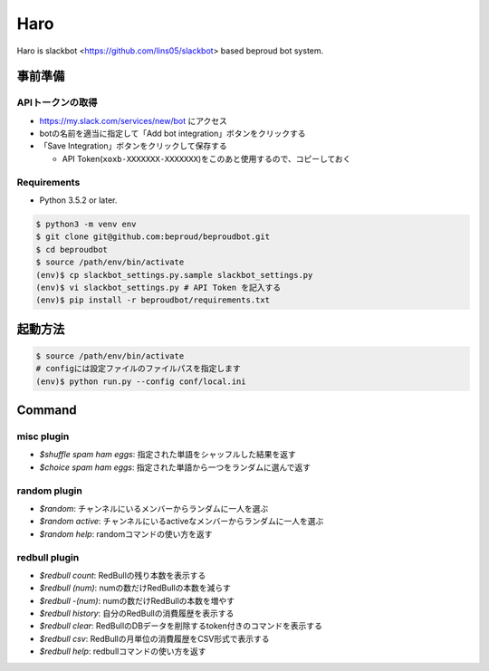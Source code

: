===================================
Haro
===================================

Haro is slackbot <https://github.com/lins05/slackbot> based beproud bot system.


事前準備
===================================

APIトークンの取得
-----------------
- https://my.slack.com/services/new/bot にアクセス
- botの名前を適当に指定して「Add bot integration」ボタンをクリックする
- 「Save Integration」ボタンをクリックして保存する

  - API Token(``xoxb-XXXXXXX-XXXXXXX``)をこのあと使用するので、コピーしておく

Requirements
-----------------

- Python 3.5.2 or later.

.. code-block:: bash

   $ python3 -m venv env
   $ git clone git@github.com:beproud/beproudbot.git
   $ cd beproudbot
   $ source /path/env/bin/activate
   (env)$ cp slackbot_settings.py.sample slackbot_settings.py
   (env)$ vi slackbot_settings.py # API Token を記入する
   (env)$ pip install -r beproudbot/requirements.txt


起動方法
==================


.. code-block:: bash

   $ source /path/env/bin/activate
   # configには設定ファイルのファイルパスを指定します
   (env)$ python run.py --config conf/local.ini

Command
===================

misc plugin
------------------

- `$shuffle spam ham eggs`: 指定された単語をシャッフルした結果を返す
- `$choice spam ham eggs`: 指定された単語から一つをランダムに選んで返す

random plugin
-------------

- `$random`: チャンネルにいるメンバーからランダムに一人を選ぶ
- `$random active`: チャンネルにいるactiveなメンバーからランダムに一人を選ぶ
- `$random help`: randomコマンドの使い方を返す


redbull plugin
--------------------

- `$redbull count`: RedBullの残り本数を表示する
- `$redbull (num)`: numの数だけRedBullの本数を減らす
- `$redbull -(num)`: numの数だけRedBullの本数を増やす
- `$redbull history`: 自分のRedBullの消費履歴を表示する
- `$redbull clear`: RedBullのDBデータを削除するtoken付きのコマンドを表示する
- `$redbull csv`: RedBullの月単位の消費履歴をCSV形式で表示する
- `$redbull help`: redbullコマンドの使い方を返す
